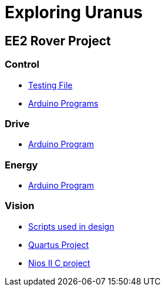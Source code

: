 = Exploring Uranus

== EE2 Rover Project

=== Control
* link:/control/test/[Testing File]
* link:/control/[Arduino Programs]

=== Drive
* link:/drive/drive.ino[Arduino Program]

=== Energy
* link:/energy/energy.ino[Arduino Program]

=== Vision
* link:/vision/initial_investigation[Scripts used in design]
* link:/vision/quartus[Quartus Project]
* link:/vision/software[Nios II C project]